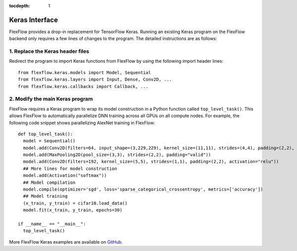 :tocdepth: 1
****************
Keras Interface
****************

FlexFlow provides a drop-in replacement for TensorFlow Keras. Running an existing Keras program on the FlexFlow backend only requires a few lines of changes to the program. The detailed instructions are as follows:

1. Replace the Keras header files
=================================

Redirect the program to import Keras functions from FlexFlow by using the following import header lines::

    from flexflow.keras.models import Model, Sequential
    from flexflow.keras.layers import Input, Dense, Conv2D, ...
    from flexflow.keras.callbacks import Callback, ...

2. Modify the main Keras program
================================

FlexFlow requires a Keras program to wrap its model construction in a Python function called ``top_level_task()``. This allows FlexFlow to automatically parallelize DNN training across all GPUs on all compute nodes. For example, the following code snippet shows parallelizing AlexNet training in FlexFlow:: 

    def top_level_task():
      model = Sequential()
      model.add(Conv2D(filters=64, input_shape=(3,229,229), kernel_size=(11,11), strides=(4,4), padding=(2,2), activation="relu"))
      model.add(MaxPooling2D(pool_size=(3,3), strides=(2,2), padding="valid"))
      model.add(Conv2D(filters=192, kernel_size=(5,5), strides=(1,1), padding=(2,2), activation="relu"))
      ## More lines for model construction
      model.add(Activation("softmax"))
      ## Model compilation
      model.compile(optimizer='sgd', loss='sparse_categorical_crossentropy', metrics=['accuracy'])
      ## Model training
      (x_train, y_train) = cifar10.load_data()
      model.fit(x_train, y_train, epochs=30)

    if __name__ == "__main__":
      top_level_task()

More FlexFlow Keras examples are available on `GitHub <https://github.com/flexflow/FlexFlow/tree/master/examples/python/keras>`_.
